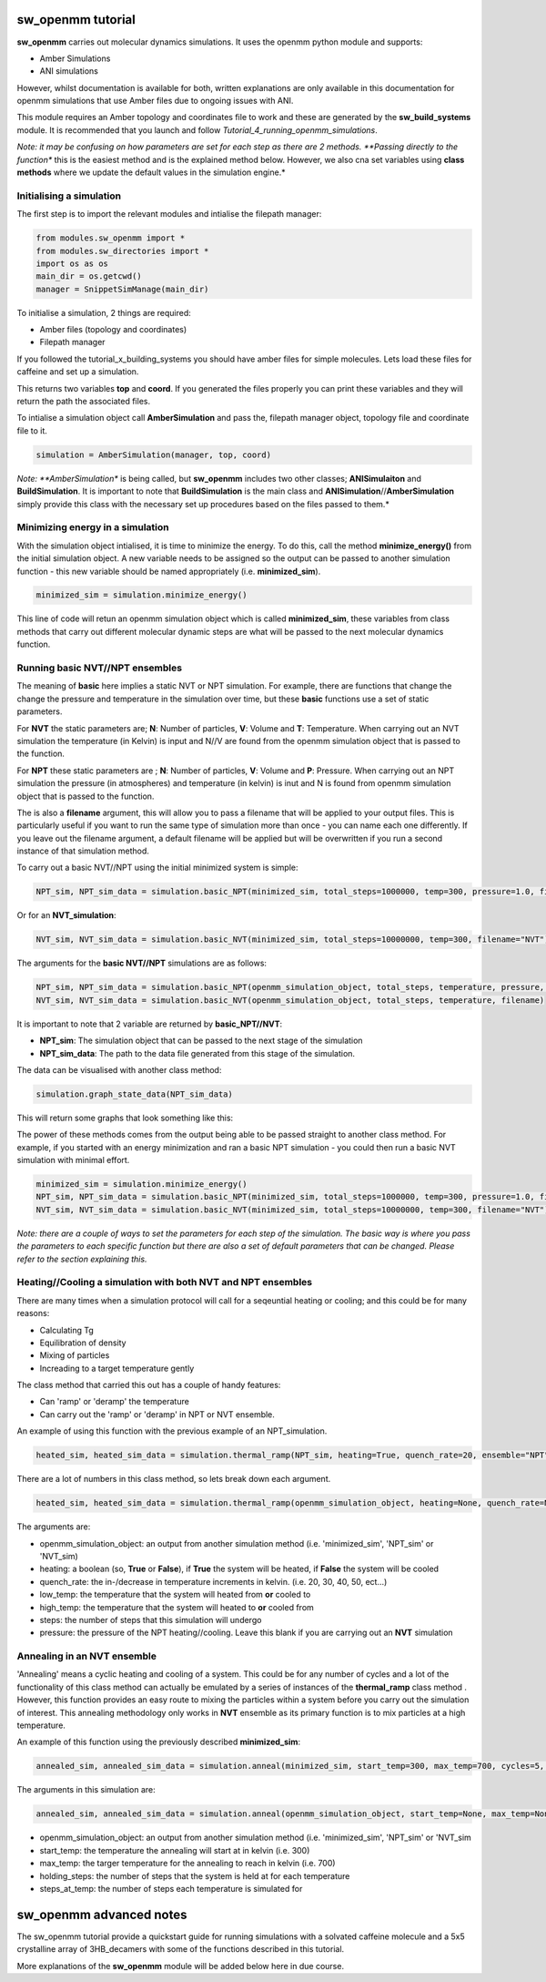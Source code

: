sw_openmm tutorial
==================

**sw_openmm** carries out molecular dynamics simulations. It uses the openmm python module and supports:

- Amber Simulations
- ANI simulations

However, whilst documentation is available for both, written explanations are only available in this documentation for openmm simulations that use Amber files due to ongoing issues with ANI.

This module requires an Amber topology and coordinates file to work and these are generated by the **sw_build_systems** module.
It is recommended that you launch and follow *Tutorial_4_running_openmm_simulations*.

*Note: it may be confusing on how parameters are set for each step as there are 2 methods. **Passing directly to the function** this is the easiest method and is the explained method below.
However, we also cna set variables using **class methods** where we update the default values in the simulation engine.*

Initialising a simulation
-------------------------

The first step is to import the relevant modules and intialise the filepath manager:

.. code-block:: python

   from modules.sw_openmm import *
   from modules.sw_directories import *
   import os as os
   main_dir = os.getcwd()
   manager = SnippetSimManage(main_dir)

To initialise a simulation, 2 things are required:

- Amber files (topology and coordinates)
- Filepath manager

If you followed the tutorial_x_building_systems you should have amber files for simple molecules. Lets load these files for caffeine and set up a simulation.

.. code-block:: python
   :emphasize-lines: 2

   top, coord = manager.load_amber_filepaths("caffeine")

This returns two variables **top** and **coord**. If you generated the files properly you can print these variables and they will return the path the associated files.

.. code-block:: python
   print(top, coord)

To intialise a simulation object call **AmberSimulation** and pass the, filepath manager object, topology file and coordinate file to it.

.. code-block:: python

   simulation = AmberSimulation(manager, top, coord)

*Note: **AmberSimulation** is being called, but **sw_openmm** includes two other classes; **ANISimulaiton** and **BuildSimulation**. It is important to note that **BuildSimulation** is the main class and **ANISimulation**//**AmberSimulation** simply provide this class with the necessary set up procedures based on the files passed to them.*

Minimizing energy in a simulation
---------------------------------

With the simulation object intialised, it is time to minimize the energy. 
To do this, call the method **minimize_energy()** from the initial simulation object.
A new variable needs to be assigned so the output can be passed to another simulation function - this new variable should be named appropriately (i.e. **minimized_sim**).

.. code-block:: python

   minimized_sim = simulation.minimize_energy()

This line of code will retun an openmm simulation object which is called **minimized_sim**, these variables from class methods that carry out different molecular dynamic steps are what will be passed to the next molecular dynamics function.

Running basic NVT//NPT ensembles
--------------------------------

The meaning of **basic** here implies a static NVT or NPT simulation. For example, there are functions that change the change the pressure and temperature in the simulation over time,
but these **basic** functions use a set of static parameters. 

For **NVT** the static parameters are; **N**: Number of particles, **V**: Volume and **T**: Temperature. When carrying out an NVT simulation the temperature (in Kelvin) is input and N//V are found from the openmm simulation object that is passed to the function.

For **NPT** these static parameters are ; **N**: Number of particles, **V**: Volume and **P**: Pressure. When carrying out an NPT simulation the pressure (in atmospheres) and temperature (in kelvin) is inut and N is found from openmm simulation object that is passed to the function.

The is also a **filename** argument, this will allow you to pass a filename that will be applied to your output files. This is particularly useful if you
want to run the same type of simulation more than once - you can name each one differently. If you leave out the filename argument, a default filename will be applied but will be overwritten
if you run a second instance of that simulation method.

To carry out a basic NVT//NPT using the initial minimized system is simple:

.. code-block:: python

   NPT_sim, NPT_sim_data = simulation.basic_NPT(minimized_sim, total_steps=1000000, temp=300, pressure=1.0, filename="NPT")

Or for an **NVT_simulation**:

.. code-block:: python

   NVT_sim, NVT_sim_data = simulation.basic_NVT(minimized_sim, total_steps=10000000, temp=300, filename="NVT")

The arguments for the **basic NVT//NPT** simulations are as follows:

.. code-block:: python

   NPT_sim, NPT_sim_data = simulation.basic_NPT(openmm_simulation_object, total_steps, temperature, pressure, filename)
   NVT_sim, NVT_sim_data = simulation.basic_NVT(openmm_simulation_object, total_steps, temperature, filename)

It is important to note that 2 variable are returned by **basic_NPT//NVT**:

- **NPT_sim**: The simulation object that can be passed to the next stage of the simulation
- **NPT_sim_data**: The path to the data file generated from this stage of the simulation.

The data can be visualised with another class method:

.. code-block:: python

    simulation.graph_state_data(NPT_sim_data)

This will return some graphs that look something like this:

.. image:: images/basic_NPT_graphs.PNG

The power of these methods comes from the output being able to be passed straight to another class method. For example, if you started with an energy minimization and ran a basic NPT simulation - you could then run a basic NVT simulation with minimal effort.

.. code-block:: python

   minimized_sim = simulation.minimize_energy()
   NPT_sim, NPT_sim_data = simulation.basic_NPT(minimized_sim, total_steps=1000000, temp=300, pressure=1.0, filename="NPT"
   NVT_sim, NVT_sim_data = simulation.basic_NVT(minimized_sim, total_steps=10000000, temp=300, filename="NVT")

*Note: there are a couple of ways to set the parameters for each step of the simulation. The basic way is where you pass the parameters to each specific function but there are also a set of default parameters that can be changed. Please refer to the section explaining this.*

Heating//Cooling a simulation with both NVT and NPT ensembles
-------------------------------------------------------------

There are many times when a simulation protocol will call for a seqeuntial heating or cooling; and this could be for many reasons:

- Calculating Tg
- Equilibration of density
- Mixing of particles
- Increading to a target temperature gently

The class method that carried this out has a couple of handy features:

- Can 'ramp' or 'deramp' the temperature
- Can carry out the 'ramp' or 'deramp' in NPT or NVT ensemble.

An example of using this function with the previous example of an NPT_simulation.

.. code-block:: python

    heated_sim, heated_sim_data = simulation.thermal_ramp(NPT_sim, heating=True, quench_rate=20, ensemble="NPT", start_temp=300, max_temp=700, total_steps=10000, pressure=1.0, filename="heating_300_to_700")

There are a lot of numbers in this class method, so lets break down each argument.

.. code-block:: python

    heated_sim, heated_sim_data = simulation.thermal_ramp(openmm_simulation_object, heating=None, quench_rate=None, ensemble=None, start_temp=None, max_temp=None, total_steps=None, pressure=None, filename=None):

The arguments are:

- openmm_simulation_object: an output from another simulation method (i.e. 'minimized_sim', 'NPT_sim' or 'NVT_sim)
- heating: a boolean (so, **True** or **False**), if **True** the system will be heated, if **False** the system will be cooled
- quench_rate: the in-/decrease in temperature increments in kelvin. (i.e. 20, 30, 40, 50, ect...)
- low_temp: the temperature that the system will heated from **or** cooled to
- high_temp: the temperature that the system will heated to **or** cooled from
- steps: the number of steps that this simulation will undergo
- pressure: the pressure of the NPT heating//cooling. Leave this blank if you are carrying out an **NVT** simulation

Annealing in an NVT ensemble
----------------------------

'Annealing' means a cyclic heating and cooling of a system. This could be for any number of cycles and a lot of the functionality of this class method can actually be emulated by a series of instances of the **thermal_ramp** class method . 
However, this function provides an easy route to mixing the particles within a system before you carry out the simulation of interest. This annealing methodology only works in **NVT** ensemble as its primary function is to mix particles at a high temperature.

An example of this function using the previously described **minimized_sim**:

.. code-block:: python

    annealed_sim, annealed_sim_data = simulation.anneal(minimized_sim, start_temp=300, max_temp=700, cycles=5, quench_rate=20, steps_per_cycle=1000, filename="anneal")

The arguments in this simulation are:

.. code-block:: python

   annealed_sim, annealed_sim_data = simulation.anneal(openmm_simulation_object, start_temp=None, max_temp=None, cycles=None, quench_rate=None, steps_per_cycle=None, filename=None)

- openmm_simulation_object: an output from another simulation method (i.e. 'minimized_sim', 'NPT_sim' or 'NVT_sim
- start_temp: the temperature the annealing will start at in kelvin (i.e. 300)
- max_temp: the targer temperature for the annealing to reach in kelvin (i.e. 700)
- holding_steps: the number of steps that the system is held at for each temperature
- steps_at_temp: the number of steps each temperature is simulated for

sw_openmm advanced notes
========================

The sw_openmm tutorial provide a quickstart guide for running simulations with a solvated caffeine molecule and a 5x5 crystalline array of 3HB_decamers with some of the functions described in this tutorial.

More explanations of the **sw_openmm** module will be added below here in due course.